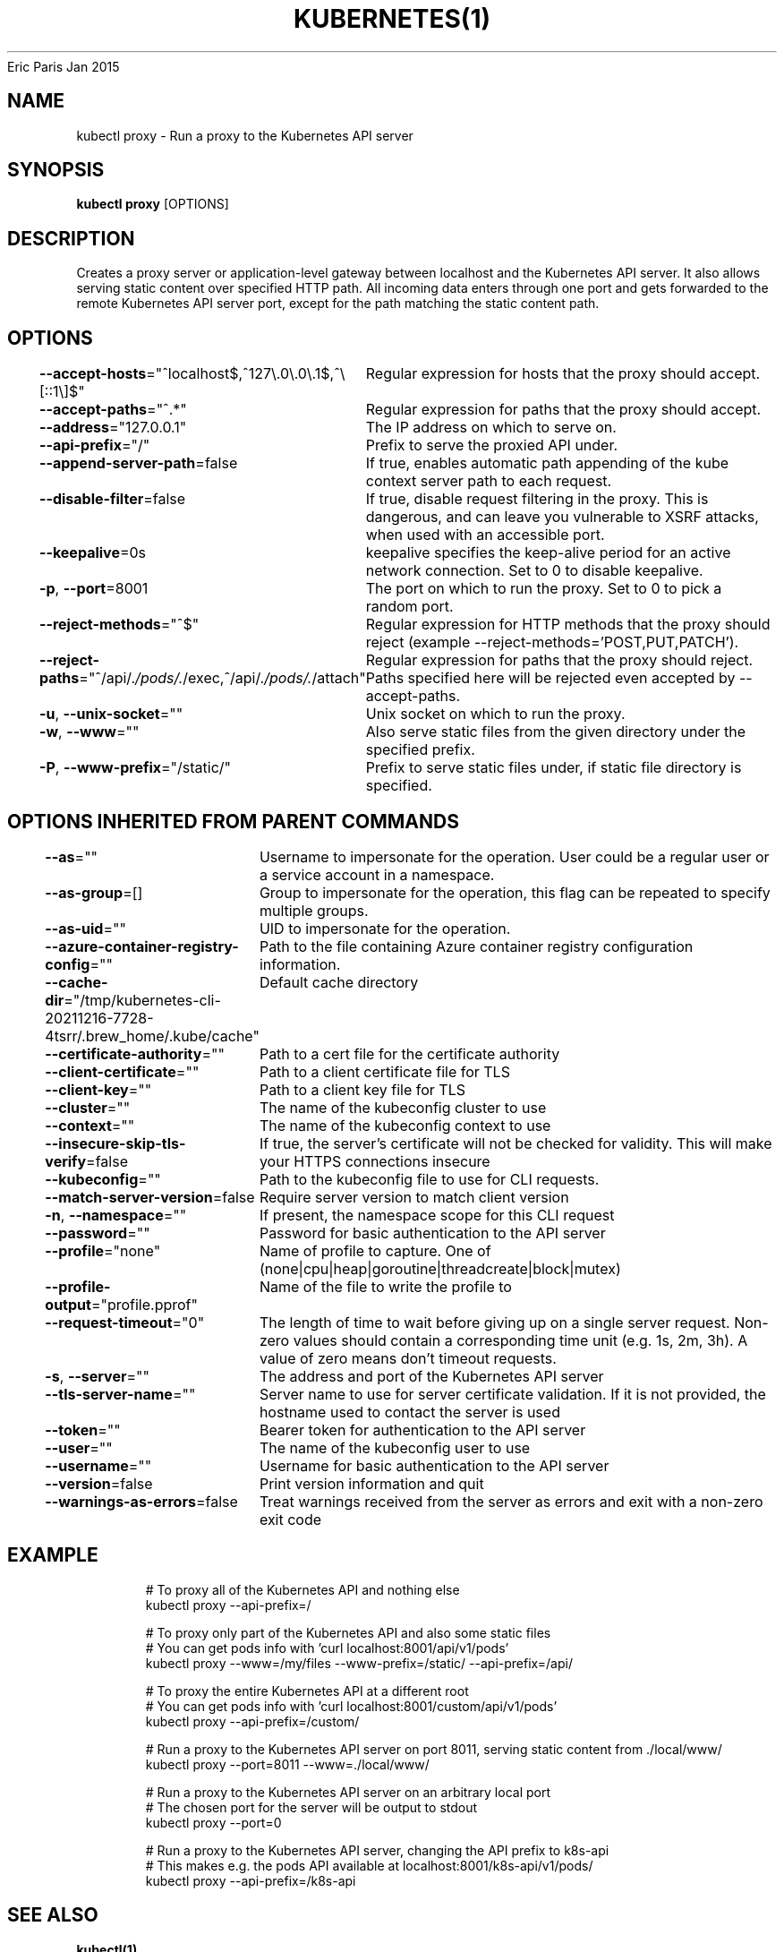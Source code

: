 .nh
.TH KUBERNETES(1) kubernetes User Manuals
Eric Paris
Jan 2015

.SH NAME
.PP
kubectl proxy \- Run a proxy to the Kubernetes API server


.SH SYNOPSIS
.PP
\fBkubectl proxy\fP [OPTIONS]


.SH DESCRIPTION
.PP
Creates a proxy server or application\-level gateway between localhost and the Kubernetes API server. It also allows serving static content over specified HTTP path. All incoming data enters through one port and gets forwarded to the remote Kubernetes API server port, except for the path matching the static content path.


.SH OPTIONS
.PP
\fB\-\-accept\-hosts\fP="^localhost$,^127\\\&.0\\\&.0\\\&.1$,^\\[::1\\]$"
	Regular expression for hosts that the proxy should accept.

.PP
\fB\-\-accept\-paths\fP="^.*"
	Regular expression for paths that the proxy should accept.

.PP
\fB\-\-address\fP="127.0.0.1"
	The IP address on which to serve on.

.PP
\fB\-\-api\-prefix\fP="/"
	Prefix to serve the proxied API under.

.PP
\fB\-\-append\-server\-path\fP=false
	If true, enables automatic path appending of the kube context server path to each request.

.PP
\fB\-\-disable\-filter\fP=false
	If true, disable request filtering in the proxy. This is dangerous, and can leave you vulnerable to XSRF attacks, when used with an accessible port.

.PP
\fB\-\-keepalive\fP=0s
	keepalive specifies the keep\-alive period for an active network connection. Set to 0 to disable keepalive.

.PP
\fB\-p\fP, \fB\-\-port\fP=8001
	The port on which to run the proxy. Set to 0 to pick a random port.

.PP
\fB\-\-reject\-methods\fP="^$"
	Regular expression for HTTP methods that the proxy should reject (example \-\-reject\-methods='POST,PUT,PATCH').

.PP
\fB\-\-reject\-paths\fP="^/api/.\fI/pods/.\fP/exec,^/api/.\fI/pods/.\fP/attach"
	Regular expression for paths that the proxy should reject. Paths specified here will be rejected even accepted by \-\-accept\-paths.

.PP
\fB\-u\fP, \fB\-\-unix\-socket\fP=""
	Unix socket on which to run the proxy.

.PP
\fB\-w\fP, \fB\-\-www\fP=""
	Also serve static files from the given directory under the specified prefix.

.PP
\fB\-P\fP, \fB\-\-www\-prefix\fP="/static/"
	Prefix to serve static files under, if static file directory is specified.


.SH OPTIONS INHERITED FROM PARENT COMMANDS
.PP
\fB\-\-as\fP=""
	Username to impersonate for the operation. User could be a regular user or a service account in a namespace.

.PP
\fB\-\-as\-group\fP=[]
	Group to impersonate for the operation, this flag can be repeated to specify multiple groups.

.PP
\fB\-\-as\-uid\fP=""
	UID to impersonate for the operation.

.PP
\fB\-\-azure\-container\-registry\-config\fP=""
	Path to the file containing Azure container registry configuration information.

.PP
\fB\-\-cache\-dir\fP="/tmp/kubernetes\-cli\-20211216\-7728\-4tsrr/.brew\_home/.kube/cache"
	Default cache directory

.PP
\fB\-\-certificate\-authority\fP=""
	Path to a cert file for the certificate authority

.PP
\fB\-\-client\-certificate\fP=""
	Path to a client certificate file for TLS

.PP
\fB\-\-client\-key\fP=""
	Path to a client key file for TLS

.PP
\fB\-\-cluster\fP=""
	The name of the kubeconfig cluster to use

.PP
\fB\-\-context\fP=""
	The name of the kubeconfig context to use

.PP
\fB\-\-insecure\-skip\-tls\-verify\fP=false
	If true, the server's certificate will not be checked for validity. This will make your HTTPS connections insecure

.PP
\fB\-\-kubeconfig\fP=""
	Path to the kubeconfig file to use for CLI requests.

.PP
\fB\-\-match\-server\-version\fP=false
	Require server version to match client version

.PP
\fB\-n\fP, \fB\-\-namespace\fP=""
	If present, the namespace scope for this CLI request

.PP
\fB\-\-password\fP=""
	Password for basic authentication to the API server

.PP
\fB\-\-profile\fP="none"
	Name of profile to capture. One of (none|cpu|heap|goroutine|threadcreate|block|mutex)

.PP
\fB\-\-profile\-output\fP="profile.pprof"
	Name of the file to write the profile to

.PP
\fB\-\-request\-timeout\fP="0"
	The length of time to wait before giving up on a single server request. Non\-zero values should contain a corresponding time unit (e.g. 1s, 2m, 3h). A value of zero means don't timeout requests.

.PP
\fB\-s\fP, \fB\-\-server\fP=""
	The address and port of the Kubernetes API server

.PP
\fB\-\-tls\-server\-name\fP=""
	Server name to use for server certificate validation. If it is not provided, the hostname used to contact the server is used

.PP
\fB\-\-token\fP=""
	Bearer token for authentication to the API server

.PP
\fB\-\-user\fP=""
	The name of the kubeconfig user to use

.PP
\fB\-\-username\fP=""
	Username for basic authentication to the API server

.PP
\fB\-\-version\fP=false
	Print version information and quit

.PP
\fB\-\-warnings\-as\-errors\fP=false
	Treat warnings received from the server as errors and exit with a non\-zero exit code


.SH EXAMPLE
.PP
.RS

.nf
  # To proxy all of the Kubernetes API and nothing else
  kubectl proxy \-\-api\-prefix=/
  
  # To proxy only part of the Kubernetes API and also some static files
  # You can get pods info with 'curl localhost:8001/api/v1/pods'
  kubectl proxy \-\-www=/my/files \-\-www\-prefix=/static/ \-\-api\-prefix=/api/
  
  # To proxy the entire Kubernetes API at a different root
  # You can get pods info with 'curl localhost:8001/custom/api/v1/pods'
  kubectl proxy \-\-api\-prefix=/custom/
  
  # Run a proxy to the Kubernetes API server on port 8011, serving static content from ./local/www/
  kubectl proxy \-\-port=8011 \-\-www=./local/www/
  
  # Run a proxy to the Kubernetes API server on an arbitrary local port
  # The chosen port for the server will be output to stdout
  kubectl proxy \-\-port=0
  
  # Run a proxy to the Kubernetes API server, changing the API prefix to k8s\-api
  # This makes e.g. the pods API available at localhost:8001/k8s\-api/v1/pods/
  kubectl proxy \-\-api\-prefix=/k8s\-api

.fi
.RE


.SH SEE ALSO
.PP
\fBkubectl(1)\fP,


.SH HISTORY
.PP
January 2015, Originally compiled by Eric Paris (eparis at redhat dot com) based on the kubernetes source material, but hopefully they have been automatically generated since!
